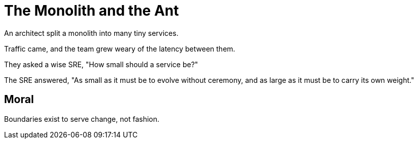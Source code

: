 = The Monolith and the Ant

An architect split a monolith into many tiny services.

Traffic came, and the team grew weary of the latency between them.

They asked a wise SRE, "How small should a service be?"

The SRE answered, "As small as it must be to evolve without ceremony, and as large as it must be to carry its own weight."

== Moral

Boundaries exist to serve change, not fashion.
